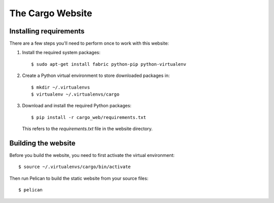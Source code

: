 The Cargo Website
=================

Installing requirements
-----------------------

There are a few steps you'll need to perform once to work with this website::

1. Install the required system packages::

       $ sudo apt-get install fabric python-pip python-virtualenv

2. Create a Python virtual environment to store downloaded packages in::

       $ mkdir ~/.virtualenvs
       $ virtualenv ~/.virtualenvs/cargo

3. Download and install the required Python packages::

       $ pip install -r cargo_web/requirements.txt

   This refers to the `requirements.txt` file in the website directory.


Building the website
--------------------

Before you build the website, you need to first activate the virtual
environment::

    $ source ~/.virtualenvs/cargo/bin/activate

Then run Pelican to build the static website from your source files::

    $ pelican

